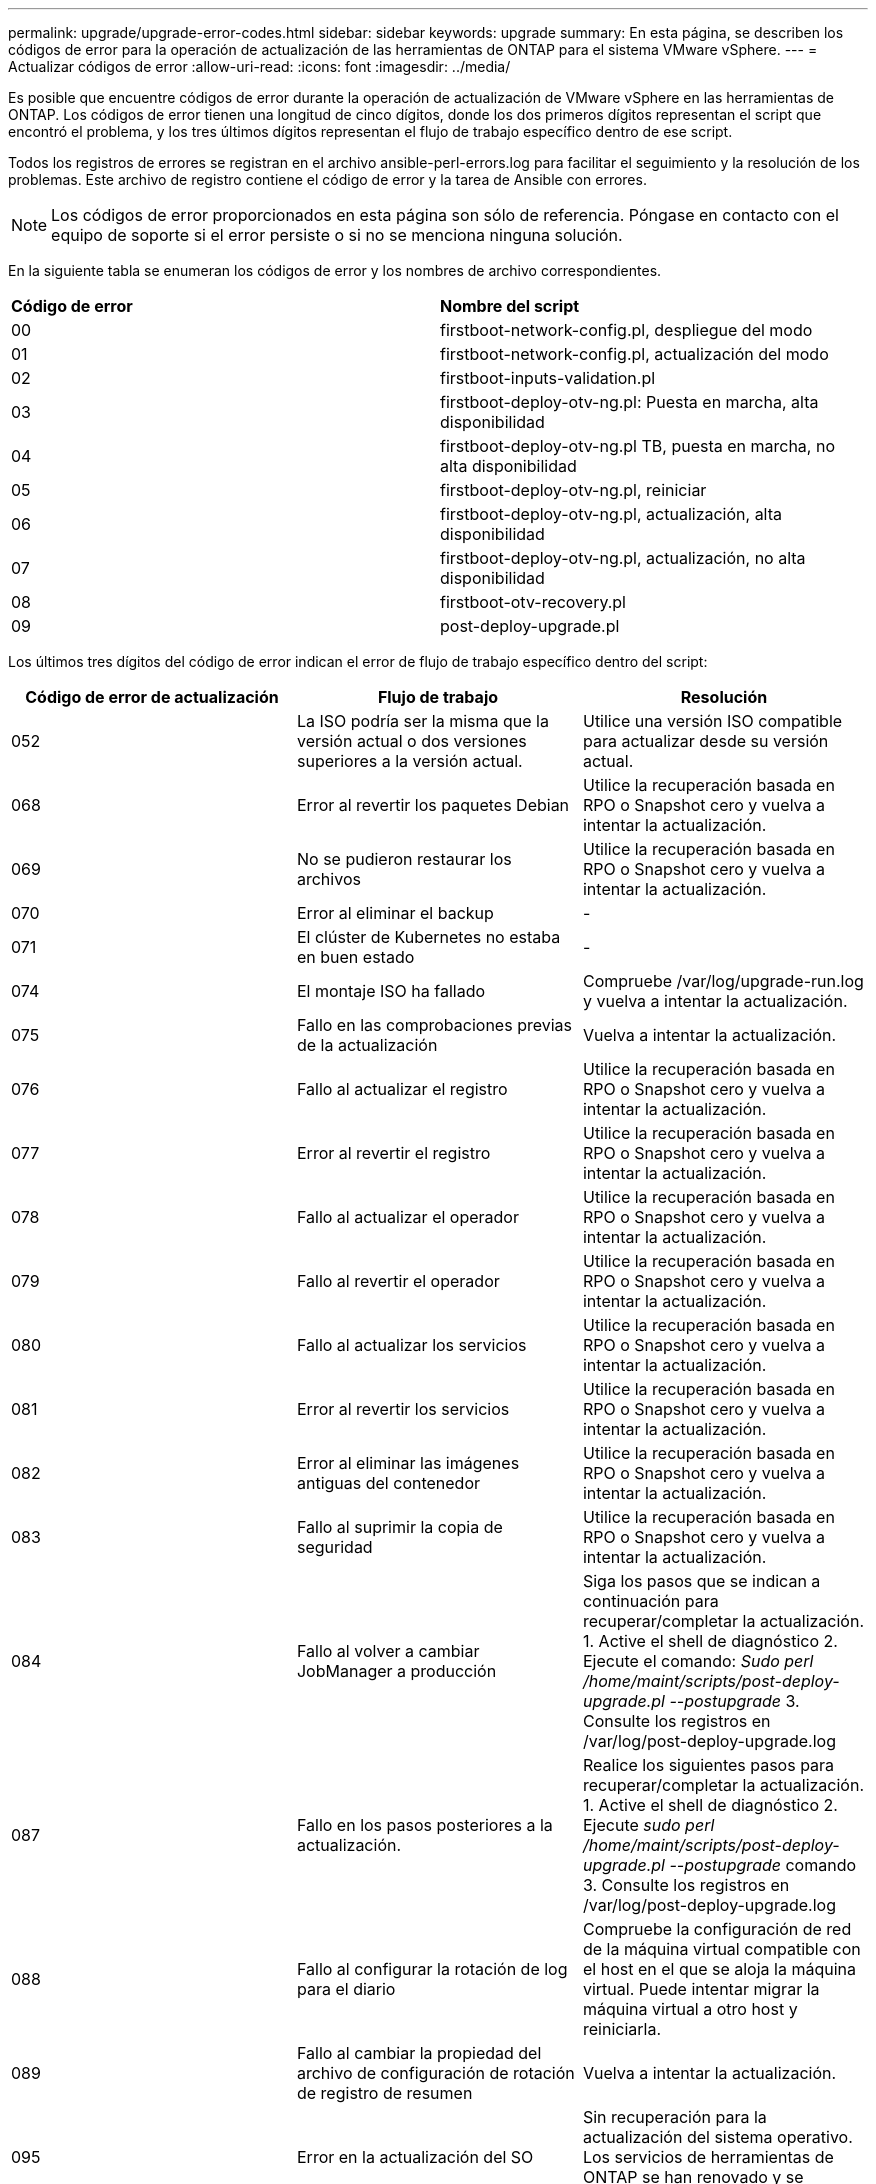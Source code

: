 ---
permalink: upgrade/upgrade-error-codes.html 
sidebar: sidebar 
keywords: upgrade 
summary: En esta página, se describen los códigos de error para la operación de actualización de las herramientas de ONTAP para el sistema VMware vSphere. 
---
= Actualizar códigos de error
:allow-uri-read: 
:icons: font
:imagesdir: ../media/


[role="lead"]
Es posible que encuentre códigos de error durante la operación de actualización de VMware vSphere en las herramientas de ONTAP.
Los códigos de error tienen una longitud de cinco dígitos, donde los dos primeros dígitos representan el script que encontró el problema, y los tres últimos dígitos representan el flujo de trabajo específico dentro de ese script.

Todos los registros de errores se registran en el archivo ansible-perl-errors.log para facilitar el seguimiento y la resolución de los problemas. Este archivo de registro contiene el código de error y la tarea de Ansible con errores.


NOTE: Los códigos de error proporcionados en esta página son sólo de referencia. Póngase en contacto con el equipo de soporte si el error persiste o si no se menciona ninguna solución.

En la siguiente tabla se enumeran los códigos de error y los nombres de archivo correspondientes.

|===


| *Código de error* | *Nombre del script* 


| 00 | firstboot-network-config.pl, despliegue del modo 


| 01 | firstboot-network-config.pl, actualización del modo 


| 02 | firstboot-inputs-validation.pl 


| 03 | firstboot-deploy-otv-ng.pl: Puesta en marcha, alta disponibilidad 


| 04 | firstboot-deploy-otv-ng.pl TB, puesta en marcha, no alta disponibilidad 


| 05 | firstboot-deploy-otv-ng.pl, reiniciar 


| 06 | firstboot-deploy-otv-ng.pl, actualización, alta disponibilidad 


| 07 | firstboot-deploy-otv-ng.pl, actualización, no alta disponibilidad 


| 08 | firstboot-otv-recovery.pl 


| 09 | post-deploy-upgrade.pl 
|===
Los últimos tres dígitos del código de error indican el error de flujo de trabajo específico dentro del script:

|===
| *Código de error de actualización* | *Flujo de trabajo* | *Resolución* 


| 052 | La ISO podría ser la misma que la versión actual o dos versiones superiores a la versión actual. | Utilice una versión ISO compatible para actualizar desde su versión actual. 


| 068 | Error al revertir los paquetes Debian | Utilice la recuperación basada en RPO o Snapshot cero y vuelva a intentar la actualización. 


| 069 | No se pudieron restaurar los archivos | Utilice la recuperación basada en RPO o Snapshot cero y vuelva a intentar la actualización. 


| 070 | Error al eliminar el backup | - 


| 071 | El clúster de Kubernetes no estaba en buen estado | - 


| 074 | El montaje ISO ha fallado | Compruebe /var/log/upgrade-run.log y vuelva a intentar la actualización. 


| 075 | Fallo en las comprobaciones previas de la actualización | Vuelva a intentar la actualización. 


| 076 | Fallo al actualizar el registro | Utilice la recuperación basada en RPO o Snapshot cero y vuelva a intentar la actualización. 


| 077 | Error al revertir el registro | Utilice la recuperación basada en RPO o Snapshot cero y vuelva a intentar la actualización. 


| 078 | Fallo al actualizar el operador | Utilice la recuperación basada en RPO o Snapshot cero y vuelva a intentar la actualización. 


| 079 | Fallo al revertir el operador | Utilice la recuperación basada en RPO o Snapshot cero y vuelva a intentar la actualización. 


| 080 | Fallo al actualizar los servicios | Utilice la recuperación basada en RPO o Snapshot cero y vuelva a intentar la actualización. 


| 081 | Error al revertir los servicios | Utilice la recuperación basada en RPO o Snapshot cero y vuelva a intentar la actualización. 


| 082 | Error al eliminar las imágenes antiguas del contenedor | Utilice la recuperación basada en RPO o Snapshot cero y vuelva a intentar la actualización. 


| 083 | Fallo al suprimir la copia de seguridad | Utilice la recuperación basada en RPO o Snapshot cero y vuelva a intentar la actualización. 


| 084 | Fallo al volver a cambiar JobManager a producción | Siga los pasos que se indican a continuación para recuperar/completar la actualización. 1. Active el shell de diagnóstico 2. Ejecute el comando: _Sudo perl /home/maint/scripts/post-deploy-upgrade.pl --postupgrade_ 3. Consulte los registros en /var/log/post-deploy-upgrade.log 


| 087 | Fallo en los pasos posteriores a la actualización. | Realice los siguientes pasos para recuperar/completar la actualización. 1. Active el shell de diagnóstico 2. Ejecute _sudo perl /home/maint/scripts/post-deploy-upgrade.pl --postupgrade_ comando 3. Consulte los registros en /var/log/post-deploy-upgrade.log 


| 088 | Fallo al configurar la rotación de log para el diario | Compruebe la configuración de red de la máquina virtual compatible con el host en el que se aloja la máquina virtual. Puede intentar migrar la máquina virtual a otro host y reiniciarla. 


| 089 | Fallo al cambiar la propiedad del archivo de configuración de rotación de registro de resumen | Vuelva a intentar la actualización. 


| 095 | Error en la actualización del SO | Sin recuperación para la actualización del sistema operativo. Los servicios de herramientas de ONTAP se han renovado y se ejecutarán nuevos pods. 


| 096 | Instale el aprovisionador de almacenamiento dinámico | Compruebe los registros de actualización y vuelva a intentar la actualización. 


| 097 | Se ha producido un error al desinstalar los servicios para la actualización | Utilice la recuperación basada en Snapshot o objetivo de punto de recuperación cero y vuelva a intentar la actualización. 


| 098 | se ha producido un error al copiar el secreto dockercred del sistema ntv en el espacio de nombres del aprovisionador de almacenamiento dinámico | Compruebe los registros de actualización y vuelva a intentar la actualización. 


| 099 | No se pudo validar la adición del nuevo HDD | Añada el nuevo HDD a todos los nodos en caso de alta disponibilidad y a un nodo en caso de puesta en marcha distinta de alta disponibilidad. 


| 109 | no se pudo realizar el backup de los datos de volumen persistente | Compruebe los registros de actualización y vuelva a intentar la actualización. 


| 110 | no se pudieron restaurar datos del volumen persistente | Utilice la recuperación basada en RPO o Snapshot cero y vuelva a intentar la actualización. 


| 111 | Fallo al actualizar los parámetros de tiempo de espera de ETCD para RKE2 | Compruebe los registros de actualización y vuelva a intentar la actualización. 


| 112 | Se produjo un error en la desinstalación del aprovisionador de almacenamiento dinámico | - 


| 113 | Error al actualizar los recursos en los nodos secundarios | Compruebe los registros de actualización y vuelva a intentar la actualización. 


| 104 | Se produjo un error en el reinicio del nodo secundario | Reinicie los nodos manualmente uno por uno 


| 100 | error al revertir el kernel | - 


| 051 | se produjo un error en la actualización del aprovisionador de almacenamiento dinámico | Compruebe los registros de actualización y vuelva a intentar la actualización. 


| 056 | fallo al suprimir la copia de seguridad de migración | NA 


| 090 | La validación del certificado para los backends de almacenamiento y vCenter falló | Verifique los registros de actualización y el archivo de registro en /var/log/cert_validation_error.log y vuelva a intentar la actualización. 
|===

NOTE: A partir de las herramientas de ONTAP no se admite el objetivo de punto de recuperación cero de VMware vSphere 10,3.

Más información acerca de https://kb.netapp.com/data-mgmt/OTV/VSC_Kbs/How_to_restore_ONTAP_tools_for_VMware_vSphere_if_upgrade_fails_from_version_10.0_to_10.1["Cómo restaurar las herramientas de ONTAP para VMware vSphere si la actualización falla de la versión 10,0 a 10,1"]
